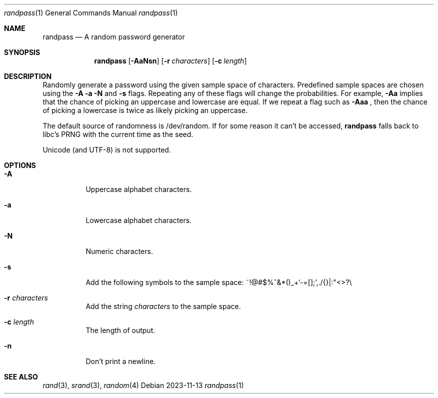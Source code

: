 .Dd 2023-11-13
.Dt randpass 1
.Os
.Sh NAME
.Nm randpass
.Nd A random password generator
.Sh SYNOPSIS
.Nm randpass
.Op Fl AaNsn
.Op Fl r Ar characters
.Op Fl c Ar length
.Sh DESCRIPTION
Randomly generate a password using the given sample space of
characters. Predefined sample spaces are chosen using the
.Fl A a N
and
.Fl s
flags. Repeating any of these flags will change the probabilities. For
example,
.Fl Aa
implies that the chance of picking an uppercase and lowercase are
equal. If we repeat a flag such as
.Fl Aaa
, then the chance of picking a lowercase is twice as likely picking an
uppercase.
.Pp
The default source of randomness is /dev/random. If for
some reason it can't be accessed,
.Nm
falls back to libc's PRNG with the current time as the seed.
.Pp
Unicode (and UTF-8) is not supported.
.Pp
.Sh OPTIONS
.Bl -tag -width indent
.It Fl A
Uppercase alphabet characters.
.It Fl a
Lowercase alphabet characters.
.It Fl N
Numeric characters.
.It Fl s
Add the following symbols to the sample space:
~!@#$%^&*()_+`-=[];',./{}|:"<>?\\
.It Fl r Ar characters
Add the string
.Em characters
to the sample space.
.It Fl c Ar length
The length of output.
.It Fl n
Don't print a newline.
.Sh SEE ALSO
.Xr rand 3 ,
.Xr srand 3 ,
.Xr random 4

